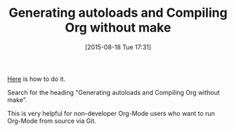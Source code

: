 #+POSTID: 9918
#+DATE: [2015-08-18 Tue 17:31]
#+OPTIONS: toc:nil num:nil todo:nil pri:nil tags:nil ^:nil TeX:nil
#+CATEGORY: Link
#+TAGS: Babel, Emacs, Ide, Lisp, Literate Programming, Programming Language, Reproducible research, elisp, org-mode, philosophy
#+TITLE: Generating autoloads and Compiling Org without make

[[http://orgmode.org/worg/org-hacks.html][Here]] is how to do it.

Search for the heading "Generating autoloads and Compiling Org without make".

This is very helpful for non-developer Org-Mode users who want to run Org-Mode from source via Git.



